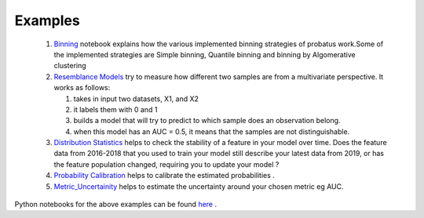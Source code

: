 Examples
========

 1. `Binning <nb_binning.html>`_ notebook explains how the various implemented binning strategies of probatus work.Some of the implemented strategies are Simple binning, Quantile binning and binning by Algomerative clustering

 2. `Resemblance Models <nb_resemblance_modeling.html>`_ try to measure how different two samples are from a multivariate perspective. It works as follows:

    #. takes in input two datasets, X1, and X2
    #. it labels them with 0 and 1
    #. builds a model that will try to predict to which sample does an observation belong.
    #. when this model has an AUC = 0.5, it means that the samples are not distinguishable.

 3. `Distribution Statistics <nb_distribution_statistics.html>`_ helps to  check the stability of a feature in your model over time. Does the feature data from 2016-2018 that you used to train your model still describe your latest data from 2019, or has the feature population changed, requiring you to update your model ?

 4. `Probability Calibration <nb_calibration.html>`_ helps to calibrate the estimated probabilities .

 5. `Metric_Uncertainity <nb_metric_uncertainity.html>`_ helps to estimate the uncertainty around your chosen metric eg AUC.


Python notebooks for the above examples can be found here_ .

.. _here: https://gitlab.com/ing_rpaa/probatus/tree/master/notebooks